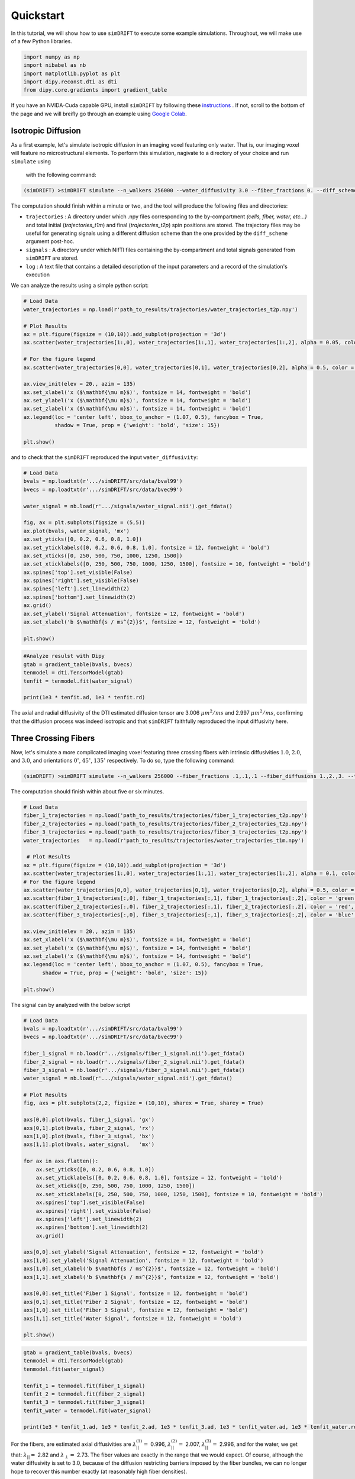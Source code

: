*********************
Quickstart
*********************
In this tutorial, we will show how to use ``simDRIFT`` to execute some example simulations. 
Throughout, we will make use of a few Python libraries.

.. code-block:: python
    
    import numpy as np     
    import nibabel as nb 
    import matplotlib.pyplot as plt 
    import dipy.reconst.dti as dti
    from dipy.core.gradients import gradient_table

If you have an NVIDA-Cuda capable GPU, install ``simDRIFT`` by following these `instructions <https://simdrift.readthedocs.io/en/latest/install-index.html>`_ . If not, scroll to the bottom of the page and we will breifly go through an example using `Google Colab <https://colab.research.google.com/?utm_source=scs-index>`_. 

Isotropic Diffusion
----------------
As a first example, let's simulate isotropic diffusion in an imaging voxel featuring only water. That is,
our imaging voxel will feature no microstructural elements. To perform this simulation, nagivate to a directory of your choice
and run ``simulate`` using 
 with the following command:

.. code-block:: bash 
    
    (simDRIFT) >simDRIFT simulate --n_walkers 256000 --water_diffusivity 3.0 --fiber_fractions 0. --diff_scheme DBSI_99 --fiber_diffusions 0. --fiber_radii 1. --theta 0.

The computation should finish within a minute or two, and the tool will produce the following files and directories:

* ``trajectories`` : A directory under which .npy files corresponding to the by-compartment *(cells, fiber, water, etc...)* and total initial (*trajectories_t1m*) and final (*trajectories_t2p*)
  spin positions are stored. The trajectory files may be useful for generating signals using a different diffusion scheme than the one provided 
  by the ``diff_scheme`` argument post-hoc. 


* ``signals`` : A directory under which NIfTI files containing the by-compartment and total signals generated from ``simDRIFT`` are stored. 

* ``log`` : A text file that contains a detailed description of the input parameters and a record of the simulation's execution

We can analyze the results using a simple python script:

.. code-block:: python

    # Load Data
    water_trajectories = np.load(r'path_to_results/trajectories/water_trajectories_t2p.npy')

    # Plot Results 
    ax = plt.figure(figsize = (10,10)).add_subplot(projection = '3d')
    ax.scatter(water_trajectories[1:,0], water_trajectories[1:,1], water_trajectories[1:,2], alpha = 0.05, color = 'purple', s = 1)

    # For the figure legend
    ax.scatter(water_trajectories[0,0], water_trajectories[0,1], water_trajectories[0,2], alpha = 0.5, color = 'purple', s = 50, label = 'water spin')
    
    ax.view_init(elev = 20., azim = 135)
    ax.set_xlabel('x ($\mathbf{\mu m}$)', fontsize = 14, fontweight = 'bold')
    ax.set_ylabel('x ($\mathbf{\mu m}$)', fontsize = 14, fontweight = 'bold')
    ax.set_zlabel('x ($\mathbf{\mu m}$)', fontsize = 14, fontweight = 'bold')
    ax.legend(loc = 'center left', bbox_to_anchor = (1.07, 0.5), fancybox = True,
              shadow = True, prop = {'weight': 'bold', 'size': 15})

    plt.show()

.. figure:: water_trajectories.png
   :align: center


and to check that the ``simDRIFT`` reproduced the input ``water_diffusivity``:

.. code-block:: python 

    # Load Data
    bvals = np.loadtxt(r'.../simDRIFT/src/data/bval99')
    bvecs = np.loadtxt(r'.../simDRIFT/src/data/bvec99')

    water_signal = nb.load(r'.../signals/water_signal.nii').get_fdata()

    fig, ax = plt.subplots(figsize = (5,5))
    ax.plot(bvals, water_signal, 'mx')
    ax.set_yticks([0, 0.2, 0.6, 0.8, 1.0])
    ax.set_yticklabels([0, 0.2, 0.6, 0.8, 1.0], fontsize = 12, fontweight = 'bold')
    ax.set_xticks([0, 250, 500, 750, 1000, 1250, 1500])
    ax.set_xticklabels([0, 250, 500, 750, 1000, 1250, 1500], fontsize = 10, fontweight = 'bold')
    ax.spines['top'].set_visible(False)
    ax.spines['right'].set_visible(False)
    ax.spines['left'].set_linewidth(2)
    ax.spines['bottom'].set_linewidth(2)
    ax.grid()
    ax.set_ylabel('Signal Attenuation', fontsize = 12, fontweight = 'bold')
    ax.set_xlabel('b $\mathbf{s / ms^{2}}$', fontsize = 12, fontweight = 'bold')

    plt.show()

.. figure:: water_signal.png
    :align: center



.. code-block:: python
    
    #Analyze resulst with Dipy 
    gtab = gradient_table(bvals, bvecs)
    tenmodel = dti.TensorModel(gtab)
    tenfit = tenmodel.fit(water_signal)

    print(1e3 * tenfit.ad, 1e3 * tenfit.rd)

The axial and radial diffusivity of the DTI estimated diffusion tensor are 3.006 :math:`\mu m^{2} / ms` and 2.997 :math:`\mu m^{2} / ms`, confirming 
that the diffusion process was indeed isotropic and that ``simDRIFT`` faithfully reproduced the input diffusivity here. 


Three Crossing Fibers 
----------------
Now, let's simulate a more complicated imaging voxel featuring three crossing fibers with intrinsic diffusivities :math:`1.0`, :math:`2.0`, and :math:`3.0`, and orientations :math:`0^{\circ}`, 
:math:`45^{\circ}`, :math:`135^{\circ}` respectively. To do so, type the following command:

.. code-block:: bash 
    
    (simDRIFT) >simDRIFT simulate --n_walkers 256000 --fiber_fractions .1,.1,.1 --fiber_diffusions 1.,2.,3. --thetas 0,45,135 --fiber_radii 2.5,2.5,2.5 --cell_fractions 0.,0. --voxel_dims 150

The computation should finish within about five or six minutes.

.. code-block:: python

  
    # Load Data
    fiber_1_trajectories = np.load('path_to_results/trajectories/fiber_1_trajectories_t2p.npy')
    fiber_2_trajectories = np.load('path_to_results/trajectories/fiber_2_trajectories_t2p.npy')
    fiber_3_trajectories = np.load('path_to_results/trajectories/fiber_3_trajectories_t2p.npy')
    water_trajectories   = np.load(r'path_to_results/trajectories/water_trajectories_t1m.npy')

     # Plot Results
    ax = plt.figure(figsize = (10,10)).add_subplot(projection = '3d')
    ax.scatter(water_trajectories[1:,0], water_trajectories[1:,1], water_trajectories[1:,2], alpha = 0.1, color = 'purple', s = 1)
    # For the figure legend
    ax.scatter(water_trajectories[0,0], water_trajectories[0,1], water_trajectories[0,2], alpha = 0.5, color = 'purple', label = 'water spin')
    ax.scatter(fiber_1_trajectories[:,0], fiber_1_trajectories[:,1], fiber_1_trajectories[:,2], color = 'green', label = 'fiber 1 spin')
    ax.scatter(fiber_2_trajectories[:,0], fiber_2_trajectories[:,1], fiber_2_trajectories[:,2], color = 'red',   label = 'fiber 2 spin')
    ax.scatter(fiber_3_trajectories[:,0], fiber_3_trajectories[:,1], fiber_3_trajectories[:,2], color = 'blue',  label = 'fiber 3 spin')

    ax.view_init(elev = 20., azim = 135)
    ax.set_xlabel('x ($\mathbf{\mu m}$)', fontsize = 14, fontweight = 'bold')
    ax.set_ylabel('x ($\mathbf{\mu m}$)', fontsize = 14, fontweight = 'bold')
    ax.set_zlabel('x ($\mathbf{\mu m}$)', fontsize = 14, fontweight = 'bold')
    ax.legend(loc = 'center left', bbox_to_anchor = (1.07, 0.5), fancybox = True,
          shadow = True, prop = {'weight': 'bold', 'size': 15})

    plt.show()

.. figure:: 3_fiber_trajectories.png
    :align: center


The signal can by analyzed with the below script

.. code-block:: python 

    # Load Data
    bvals = np.loadtxt(r'.../simDRIFT/src/data/bval99')
    bvecs = np.loadtxt(r'.../simDRIFT/src/data/bvec99')
    
    fiber_1_signal = nb.load(r'.../signals/fiber_1_signal.nii').get_fdata()
    fiber_2_signal = nb.load(r'.../signals/fiber_2_signal.nii').get_fdata()
    fiber_3_signal = nb.load(r'.../signals/fiber_3_signal.nii').get_fdata()
    water_signal = nb.load(r'.../signals/water_signal.nii').get_fdata()

    # Plot Results
    fig, axs = plt.subplots(2,2, figsize = (10,10), sharex = True, sharey = True)

    axs[0,0].plot(bvals, fiber_1_signal, 'gx')
    axs[0,1].plot(bvals, fiber_2_signal, 'rx')
    axs[1,0].plot(bvals, fiber_3_signal, 'bx')
    axs[1,1].plot(bvals, water_signal,   'mx')

    for ax in axs.flatten():
        ax.set_yticks([0, 0.2, 0.6, 0.8, 1.0])
        ax.set_yticklabels([0, 0.2, 0.6, 0.8, 1.0], fontsize = 12, fontweight = 'bold')
        ax.set_xticks([0, 250, 500, 750, 1000, 1250, 1500])
        ax.set_xticklabels([0, 250, 500, 750, 1000, 1250, 1500], fontsize = 10, fontweight = 'bold')
        ax.spines['top'].set_visible(False)
        ax.spines['right'].set_visible(False)
        ax.spines['left'].set_linewidth(2)
        ax.spines['bottom'].set_linewidth(2)
        ax.grid()

    axs[0,0].set_ylabel('Signal Attenuation', fontsize = 12, fontweight = 'bold')
    axs[1,0].set_ylabel('Signal Attenuation', fontsize = 12, fontweight = 'bold')
    axs[1,0].set_xlabel('b $\mathbf{s / ms^{2}}$', fontsize = 12, fontweight = 'bold')
    axs[1,1].set_xlabel('b $\mathbf{s / ms^{2}}$', fontsize = 12, fontweight = 'bold')
    
    axs[0,0].set_title('Fiber 1 Signal', fontsize = 12, fontweight = 'bold')
    axs[0,1].set_title('Fiber 2 Signal', fontsize = 12, fontweight = 'bold')
    axs[1,0].set_title('Fiber 3 Signal', fontsize = 12, fontweight = 'bold')
    axs[1,1].set_title('Water Signal', fontsize = 12, fontweight = 'bold')
    
    plt.show()

.. figure:: 3_fiber_signal.png 
    :align: center



.. code-block:: python



    gtab = gradient_table(bvals, bvecs)
    tenmodel = dti.TensorModel(gtab)
    tenmodel.fit(water_signal)

    tenfit_1 = tenmodel.fit(fiber_1_signal)
    tenfit_2 = tenmodel.fit(fiber_2_signal)
    tenfit_3 = tenmodel.fit(fiber_3_signal)
    tenfit_water = tenmodel.fit(water_signal)

    print(1e3 * tenfit_1.ad, 1e3 * tenfit_2.ad, 1e3 * tenfit_3.ad, 1e3 * tenfit_water.ad, 1e3 * tenfit_water.rd)

For the fibers, are estimated axial diffusivities are :math:`\lambda_{||}^{(1)} =` 0.996, :math:`\lambda_{||}^{(2)} =` 2.007,
:math:`\lambda_{||}^{(3)} =` 2.996, and for the water, we get that: :math:`\lambda_{||} =` 2.82 and :math:`\lambda_{\perp} =` 2.73. The fiber values are exactly in the range that we would expect. Of course, although the water diffusivity is set to 3.0, because of the diffusion
restricting barriers imposed by the fiber bundles, we can no longer hope to recover this number exactly (at reasonably high fiber densities).

Google Colab
--------------
First, open a new Google Colab notebook. Then, nagivate to Edit> Notebook Settings and change the ``Hardware Accelorator`` to GPU. 
To install Conda, type the following commands. 

.. code-block:: python 
   
    [ ] #Install Conda
        !pip install -q condacolab
        import condacolab
        condacolab.install()

Now, we create the ``simDRIFT`` environment:

.. code-block:: python 
   
   [1] #Create Conda Environment 
       !conda create -n simDRIFT    

To activate the environment:


.. code-block:: python 
   
   [2] #Activate Conda Environment 
       !source activate simDRIFT

Now that the environment is activated, we can install the dependencies:


.. code-block:: python 
   
   [3] #Install Numba
       !conda install numba
        #Install PyTorch
       !pip3 install torch torchvision torchaudio --index-url https://download.pytorch.org/whl/cu117

Now, we install ``simDRIFT``

.. code-block:: python 
   
   [4] #Install simDRIFT
       !git clone https://github.com/jacobblum/simDRIFT.git
       !pip install -e simDRIFT 

Finally, now that everything is installed let's run a basic simulation of isotropic diffusion. 

.. code-block:: python 
   
   [5] !simDRIFT simulate --n_walkers 256000 --water_diffusivity 3.0 --fiber_fractions 0. --diff_scheme DBSI_99 --fiber_diffusions 0. -- fiber_radii 1. --theta 0.

The simulation should complete in about two or three minutes! The results can be analyzed by following the directions used for the 
NVIDA-Cuda capable GPU instructions above. Subsequent simulations may also be performed in an analgous manner by tweaking the input parameters in the ``simulate`` command. 
